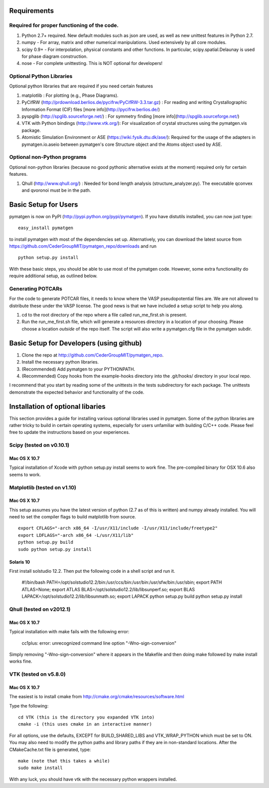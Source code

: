 Requirements
============

Required for proper functioning of the code.
--------------------------------------------

1. Python 2.7+ required.  New default modules such as json are used, as well as new unittest features in Python 2.7.
2. numpy - For array, matrix and other numerical manipulations. Used extensively by all core modules.
3. scipy 0.9+ - For interpolation, physical constants and other functions. In particular, scipy.spatial.Delaunay is used for phase diagram construction.
4. nose - For complete unittesting. This is NOT optional for developers!

Optional Python Libraries
-------------------------
Optional python libraries that are required if you need certain features

1. matplotlib : For plotting (e.g., Phase Diagrams).
2. PyCifRW (http://prdownload.berlios.de/pycifrw/PyCifRW-3.3.tar.gz) : For reading and writing Crystallographic Information Format (CIF) files [more info](http://pycifrw.berlios.de/)
3. pyspglib (http://spglib.sourceforge.net/) : For symmetry finding [more info](http://spglib.sourceforge.net/)
4. VTK with Python bindings (http://www.vtk.org/): For visualization of crystal structures using the pymatgen.vis package.
5. Atomistic Simulation Environment or ASE (https://wiki.fysik.dtu.dk/ase/): Required for the usage of the adapters in pymatgen.io.aseio between pymatgen's core Structure object and the Atoms object used by ASE. 

Optional non-Python programs
----------------------------

Optional non-python libraries (because no good pythonic alternative exists at the moment) required only for certain features.

1. Qhull (http://www.qhull.org/) : Needed for bond length analysis (structure_analyzer.py).  The executable qconvex and qvoronoi must be in the path.

Basic Setup for Users
=====================

pymatgen is now on PyPI (http://pypi.python.org/pypi/pymatgen).  If you have distutils installed, you can now just type: 

::

	easy_install pymatgen
	
to install pymatgen with most of the dependencies set up. Alternatively, you can download the latest source from https://github.com/CederGroupMIT/pymatgen_repo/downloads and run 

::

	python setup.py install

With these basic steps, you should be able to use most of the pymatgen code. However, some extra functionality do require additional setup, as outlined below.


Generating POTCARs
------------------

For the code to generate POTCAR files, it needs to know where the VASP pseudopotential files are.  We are not allowed to distribute these under the VASP license. The good news is that we have included a setup script to help you along.

1. cd to the root directory of the repo where a file called run_me_first.sh is present.
2. Run the run_me_first.sh file, which will generate a resources directory in a location of your choosing. Please choose a location *outside* of the repo itself.  The script will also write a pymatgen.cfg file in the pymatgen subdir.

Basic Setup for Developers (using github)
=========================================

1. Clone the repo at http://github.com/CederGroupMIT/pymatgen_repo.
2. Install the necessary python libraries.
3. (Recommended) Add pymatgen to your PYTHONPATH.
4. (Recommended) Copy hooks from the example-hooks directory into the .git/hooks/ directory in your local repo.  

I recommend that you start by reading some of the unittests in the tests subdirectory for each package.  The unittests demonstrate the expected behavior and functionality of the code.

Installation of optional libaries
=================================

This section provides a guide for installing various optional libraries used in pymatgen.  Some of the python libraries are rather tricky to build in certain operating systems, especially for users unfamiliar with building C/C++ code. Please feel free to update the instructions based on your experiences.

Scipy (tested on v0.10.1)
-------------------------

Mac OS X 10.7
~~~~~~~~~~~~~

Typical installation of Xcode with python setup.py install seems to work fine. The pre-compiled binary for OSX 10.6 also seems to work.

Matplotlib (tested on v1.10)
----------------------------

Mac OS X 10.7
~~~~~~~~~~~~~

This setup assumes you have the latest version of python (2.7 as of this is written) and numpy already installed. 
You will need to set the compiler flags to build matplotlib from source.

:: 
	
	export CFLAGS="-arch x86_64 -I/usr/X11/include -I/usr/X11/include/freetype2" 
	export LDFLAGS="-arch x86_64 -L/usr/X11/lib" 
	python setup.py build 
	sudo python setup.py install


Solaris 10
~~~~~~~~~~

First install solstudio 12.2. Then put the following code in a shell script and run it.

	#!/bin/bash
	PATH=/opt/solstudio12.2/bin:/usr/ccs/bin:/usr/bin:/usr/sfw/bin:/usr/sbin; export PATH
	ATLAS=None; export ATLAS
	BLAS=/opt/solstudio12.2/lib/libsunperf.so; export BLAS
	LAPACK=/opt/solstudio12.2/lib/libsunmath.so; export LAPACK
	python setup.py build
	python setup.py install
	
Qhull (tested on v2012.1)
-------------------------

Mac OS X 10.7
~~~~~~~~~~~~~

Typical installation with make fails with the following error:

	cc1plus: error: unrecognized command line option "-Wno-sign-conversion"

Simply removing "-Wno-sign-conversion" where it appears in the Makefile and then doing make followed by make install works fine.

VTK (tested on v5.8.0)
----------------------

Mac OS X 10.7
~~~~~~~~~~~~~

The easiest is to install cmake from http://cmake.org/cmake/resources/software.html

Type the following:

::

	cd VTK (this is the directory you expanded VTK into)
	cmake -i (this uses cmake in an interactive manner)

For all options, use the defaults, EXCEPT for BUILD_SHARED_LIBS and VTK_WRAP_PYTHON which must be set to ON. You may also need to modify the python paths and library paths if they are in non-standard locations.  After the CMakeCache.txt file is generated, type:

::

	make (note that this takes a while)
	sudo make install
	
With any luck, you should have vtk with the necessary python wrappers installed.

